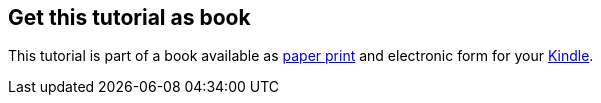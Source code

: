 [[kindleedition]]
== Get this tutorial as book

This tutorial is part of a book available as http://www.vogella.com/books/git.html[paper print] and electronic form
for your http://www.vogella.com/books/git.html[Kindle].

